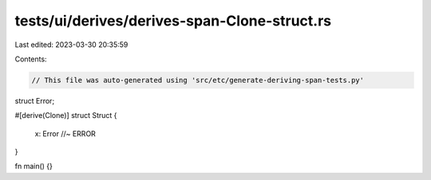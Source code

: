 tests/ui/derives/derives-span-Clone-struct.rs
=============================================

Last edited: 2023-03-30 20:35:59

Contents:

.. code-block:: rs

    // This file was auto-generated using 'src/etc/generate-deriving-span-tests.py'


struct Error;

#[derive(Clone)]
struct Struct {
    x: Error //~ ERROR
}

fn main() {}


